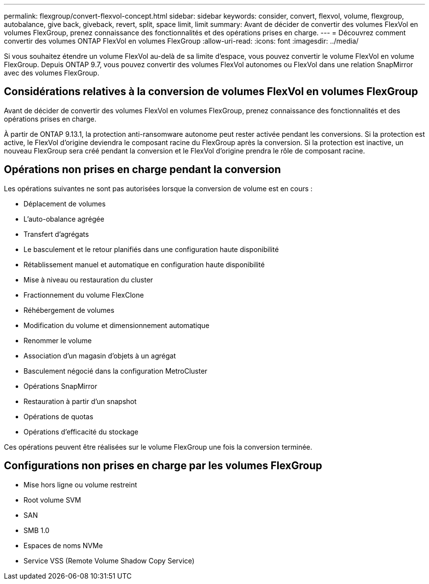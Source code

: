 ---
permalink: flexgroup/convert-flexvol-concept.html 
sidebar: sidebar 
keywords: consider, convert, flexvol, volume, flexgroup, autobalance, give back, giveback, revert, split, space limit, limit 
summary: Avant de décider de convertir des volumes FlexVol en volumes FlexGroup, prenez connaissance des fonctionnalités et des opérations prises en charge. 
---
= Découvrez comment convertir des volumes ONTAP FlexVol en volumes FlexGroup
:allow-uri-read: 
:icons: font
:imagesdir: ../media/


[role="lead"]
Si vous souhaitez étendre un volume FlexVol au-delà de sa limite d'espace, vous pouvez convertir le volume FlexVol en volume FlexGroup. Depuis ONTAP 9.7, vous pouvez convertir des volumes FlexVol autonomes ou FlexVol dans une relation SnapMirror avec des volumes FlexGroup.



== Considérations relatives à la conversion de volumes FlexVol en volumes FlexGroup

Avant de décider de convertir des volumes FlexVol en volumes FlexGroup, prenez connaissance des fonctionnalités et des opérations prises en charge.

À partir de ONTAP 9.13.1, la protection anti-ransomware autonome peut rester activée pendant les conversions. Si la protection est active, le FlexVol d'origine deviendra le composant racine du FlexGroup après la conversion. Si la protection est inactive, un nouveau FlexGroup sera créé pendant la conversion et le FlexVol d'origine prendra le rôle de composant racine.



== Opérations non prises en charge pendant la conversion

Les opérations suivantes ne sont pas autorisées lorsque la conversion de volume est en cours :

* Déplacement de volumes
* L'auto-obalance agrégée
* Transfert d'agrégats
* Le basculement et le retour planifiés dans une configuration haute disponibilité
* Rétablissement manuel et automatique en configuration haute disponibilité
* Mise à niveau ou restauration du cluster
* Fractionnement du volume FlexClone
* Réhébergement de volumes
* Modification du volume et dimensionnement automatique
* Renommer le volume
* Association d'un magasin d'objets à un agrégat
* Basculement négocié dans la configuration MetroCluster
* Opérations SnapMirror
* Restauration à partir d'un snapshot
* Opérations de quotas
* Opérations d'efficacité du stockage


Ces opérations peuvent être réalisées sur le volume FlexGroup une fois la conversion terminée.



== Configurations non prises en charge par les volumes FlexGroup

* Mise hors ligne ou volume restreint
* Root volume SVM
* SAN
* SMB 1.0
* Espaces de noms NVMe
* Service VSS (Remote Volume Shadow Copy Service)

